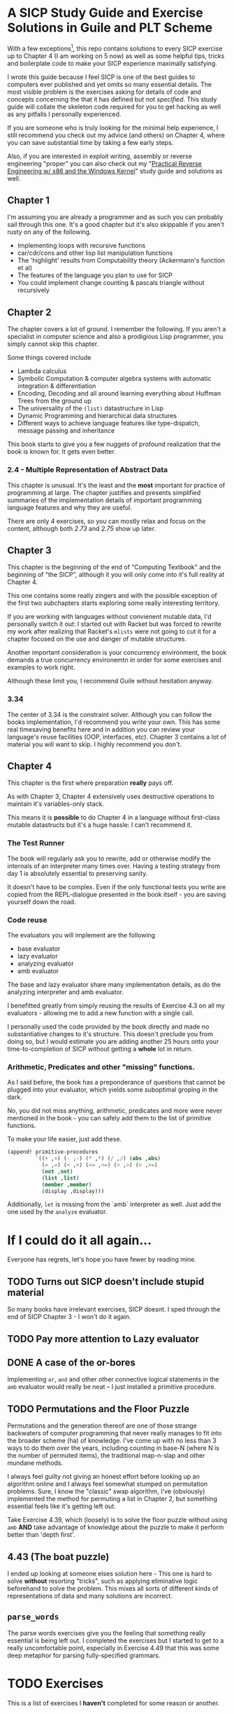 * A SICP Study Guide and Exercise Solutions in Guile and PLT Scheme 
With a few exceptions[fn:1], this repo contains solutions to every SICP exercise
up to Chapter 4 (I am working on 5 now) as well as some helpful tips, tricks and
boilerplate code to make your SICP experience maximally satisfying.

I wrote this guide because I feel SICP is one of the best guides to computers
ever published and yet omits so many essential details. The most visible problem
is the exercises asking for details of code and concepts concerning the that it
has defined but not /specified/. This study guide will collate the skeleton code
required for you to get hacking as well as any pitfalls I personally
experienced.

If you are someone who is truly looking for the minimal help experience, I still
recommend you check out my advice (and others) on Chapter 4, where you can save
substantial time by taking a few early steps.

Also, if you are interested in exploit writing, assembly or reverse engineering
"proper" you can also check out my "[[http://www.wiley.com/WileyCDA/WileyTitle/productCd-1118787315,subjectCd-CSJ0.html][Practical Reverse Engineering w/ x86 and the
Windows Kernel]]" study guide and solutions as well.

** Chapter 1
I'm assuming you are already a programmer and as such you can probably sail
through this one. It's a good chapter but it's also skippable if you aren't
rusty on any of the following.

- Implementing loops with recursive functions
- car/cdr/cons and other lisp list manipulation functions
- The 'highlight' results from Computability theory (Ackermann's function et al)
- The features of the language you plan to use for SICP
- You could implement change counting & pascals triangle without recursively
** Chapter 2
The chapter covers a lot of ground. I remember the following. If you aren't a
specialist in computer science and also a prodigious Lisp programmer, you simply
cannot skip this chapter.

Some things covered include

- Lambda calculus
- Symbolic Computation & computer algebra systems with automatic integration & differentiation
- Encoding, Decoding and all around learning everything about Huffman Trees from the ground up
- The universality of the ~(list)~ datastructure in Lisp
- Dynamic Programming and hierarchical data structures
- Different ways to achieve language features like type-dispatch, message passing and inheritance

This book starts to give you a few nuggets of profound realization that the book
is known for. It gets even better.
*** 2.4 - Multiple Representation of Abstract Data
This chapter is unusual. It's the least and the *most* important for practice of
programming at large. The chapter justifies and presents simplified summaries of
the implementation details of important programming language features and why they
are useful.

There are only 4 exercises, so you can mostly relax and focus on the content,
although both /2.73/ and /2.75/ show up later.

** Chapter 3
This chapter is the beginning of the end of "Computing Textbook" and the
beginning of "the SICP", although it you will only come into it's full reality
at Chapter 4.

This one contains some really zingers and with the possible exception of the
first two subchapters starts exploring some really interesting territory. 

If you are working with languages without convienent mutable data, I'd
personally switch it out: I started out with Racket but was forced to rewrite my
work after realizing that Racket's ~mlists~ were not going to cut it for a
chapter focused on the use and danger of mutable structures.

Another important consideration is your concurrency environment, the book
demands a true concurrency environemtn in order for some exercises and examples
to work right.

Although these limit you, I recommend Guile without hesitation anyway.

*** 3.34
The center of 3.34 is the constraint solver. Although you can follow the books
implementation, I'd recommend you write your own. This has some real timesaving
benefits here and in addition you can review your language's reuse
facilities (OOP, interfaces, etc).
Chapter 3 contains a lot of material you will want to skip. I highly recommend
you don't.

** Chapter 4
This chapter is the first where preparation *really* pays off.

As with Chapter 3, Chapter 4 extensively uses destructive operations to maintain
it's variables-only stack.

This means it is *possible* to do Chapter 4 in a language without
first-class mutable datastructs but it's a huge hassle: I can't recommend it.

*** The Test Runner
The book will regularly ask you to rewrite, add or otherwise modify the
internals of an interpreter many times over. Having a testing strategy from
day 1 is absolutely essential to preserving sanity.

It doesn't have to be complex. Even if the only functional tests you write are
copied from the REPL-dialogue presented in the book itself - you are saving
yourself down the road.

*** Code reuse
The evaluators you will implement are the following

- base evaluator
- lazy evaluator
- analyzing evaluator
- amb evaluator

The base and lazy evaluator share many implementation details, as do the
analyzing interpreter and amb evaluator.

I benefitted greatly from simply reusing the results of Exercise 4.3 on all my
evaluators - allowing me to add a new function with a single call.

I personally used the code provided by the book directly and made no
substantiative changes to it's structure. This doesn't preclude you from doing
so, but I would estimate you are adding another 25 hours onto your
time-to-completion of SICP without getting a *whole* lot in return.

*** Arithmetic, Predicates and other "missing" functions.
As I said before, the book has a preponderance of questions that cannot be
plugged into your evaluator, which yields some suboptimal groping in the dark.

No, you did not miss anything, arithmetic, predicates and more were never
mentioned in the book - you can safely add them to the list of primitive
functions.

To make your life easier, just add these.
#+BEGIN_SRC lisp
(append! primitive-procedures
         `((+ ,+) (- ,-) (* ,*) (/ ,/) (abs ,abs)
           (= ,=) (< ,<) (<= ,<=) (> ,>) (> ,>=)
           (not ,not)
           (list ,list)
           (member ,member)
           (display ,display)))
#+END_SRC

Additionally, ~let~ is missing from the `amb` interpreter as well. Just add the
one used by the ~analyze~ evaluator.


* If I could do it all again...
Everyone has regrets, let's hope you have fewer by reading mine.

** TODO Turns out SICP doesn't include stupid material
So many books have irrelevant exercises, SICP doesnt.
I sped through the end of SICP Chapter 3 - I won't do it again.
** TODO Pay more attention to Lazy evaluator
** DONE A case of the or-bores
CLOSED: [2016-08-01 Mon 13:34]
Implementing ~or~, ~and~ and other other connective logical statements in the
=amb= evaluator would really be neat -- I just installed a primitive procedure.

** TODO Permutations and the Floor Puzzle
Permutations and the generation thereof are one of those strange backwaters of
computer programming that never really manages to fit into the broader scheme
(ha) of knowledge. I've come up with no less than 3 ways to do them over the
years, including counting in base-N (where N is the number of permuted items),
the traditional map-n-slap and other mundane methods.

I always feel guilty not giving an honest effort before looking up an algorithm
online and I always feel somewhat stumped on permutation problems. Sure, I know
the "classic" swap algorithm, I've (obviously) implemented the method for
permuting a list in Chapter 2, but something essential feels like it's getting
left out.

Take Exercise 4.39, which (loosely) is to solve the floor puzzle without using
~amb~ *AND* take advantage of knowledge about the puzzle to make it perform
better than 'depth first'.

** 4.43 (The boat puzzle)
I ended up looking at someone elses solution here - This one is hard to solve
 *without* resorting "tricks", such as applying eliminative logic beforehand to
 solve the problem. This mixes all sorts of different kinds of representations
 of data and many solutions are incorrect.
** ~parse_words~
The parse words exercises give you the feeling that something really essential
is being left out. I completed the exercises but I started to get to a really
uncomfortable point, especially in Exercise 4.49 that this was some deep
metaphor for parsing fully-specified grammars.

* TODO Exercises
This is a list of exercises I *haven't* completed for some reason or another.
** Chapter 4
- 4.32
- 4.33
- 4.34
- 4.44
- 4.47 (started to get unbelievably bored of these exercises)
- 4.48 (started to get unbelievably bored of these exercises)
- 4.49 (started to get unbelievably bored of these exercises)

* Footnotes

[fn:1] Including all exercises asking you to draw with pen and paper as well as those specified above.
